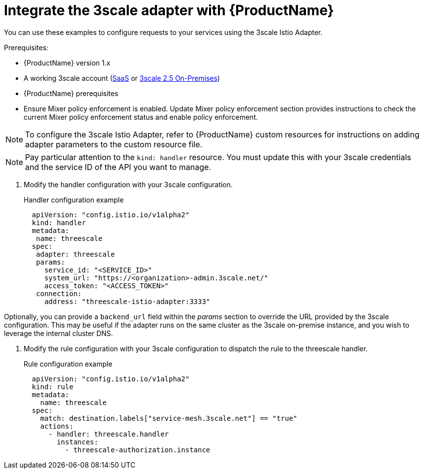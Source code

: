 // Module included in the following assemblies:
//
// * service_mesh/v1x/threescale_adapter/threescale-adapter.adoc
// * service_mesh/v2x/threescale_adapter/threescale-adapter.adoc

[id="ossm-threescale-integrate_{context}"]
= Integrate the 3scale adapter with {ProductName}

You can use these examples to configure requests to your services using the 3scale Istio Adapter.


.Prerequisites:

* {ProductName} version 1.x
* A working 3scale account (link:https://www.3scale.net/signup/[SaaS] or link:https://access.redhat.com/documentation/en-us/red_hat_3scale_api_management/2.5/html/installing_3scale/onpremises-installation[3scale 2.5 On-Premises])
* {ProductName} prerequisites
* Ensure Mixer policy enforcement is enabled. Update Mixer policy enforcement section provides instructions to check the current Mixer policy enforcement status and enable policy enforcement.

[NOTE]
====
To configure the 3scale Istio Adapter, refer to {ProductName} custom resources for instructions on adding adapter parameters to the custom resource file.
====


[NOTE]
====
Pay particular attention to the `kind: handler` resource. You must update this with your 3scale credentials and the service ID of the API you want to manage.
====

. Modify the handler configuration with your 3scale configuration.
+
.Handler configuration example
[source,yaml]
----
  apiVersion: "config.istio.io/v1alpha2"
  kind: handler
  metadata:
   name: threescale
  spec:
   adapter: threescale
   params:
     service_id: "<SERVICE_ID>"
     system_url: "https://<organization>-admin.3scale.net/"
     access_token: "<ACCESS_TOKEN>"
   connection:
     address: "threescale-istio-adapter:3333"
----

Optionally, you can provide a `backend_url` field within the _params_ section to override the URL provided by the 3scale configuration. This may be useful if the adapter runs on the same cluster as the 3scale on-premise instance, and you wish to leverage the internal cluster DNS.

. Modify the rule configuration with your 3scale configuration to dispatch the rule to the threescale handler.
+
.Rule configuration example
[source,yaml]
----
  apiVersion: "config.istio.io/v1alpha2"
  kind: rule
  metadata:
    name: threescale
  spec:
    match: destination.labels["service-mesh.3scale.net"] == "true"
    actions:
      - handler: threescale.handler
        instances:
          - threescale-authorization.instance
----
